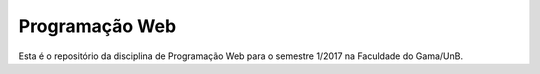 Programação Web
===============

Esta é o repositório da disciplina de Programação Web para o semestre 1/2017 na Faculdade do Gama/UnB.

